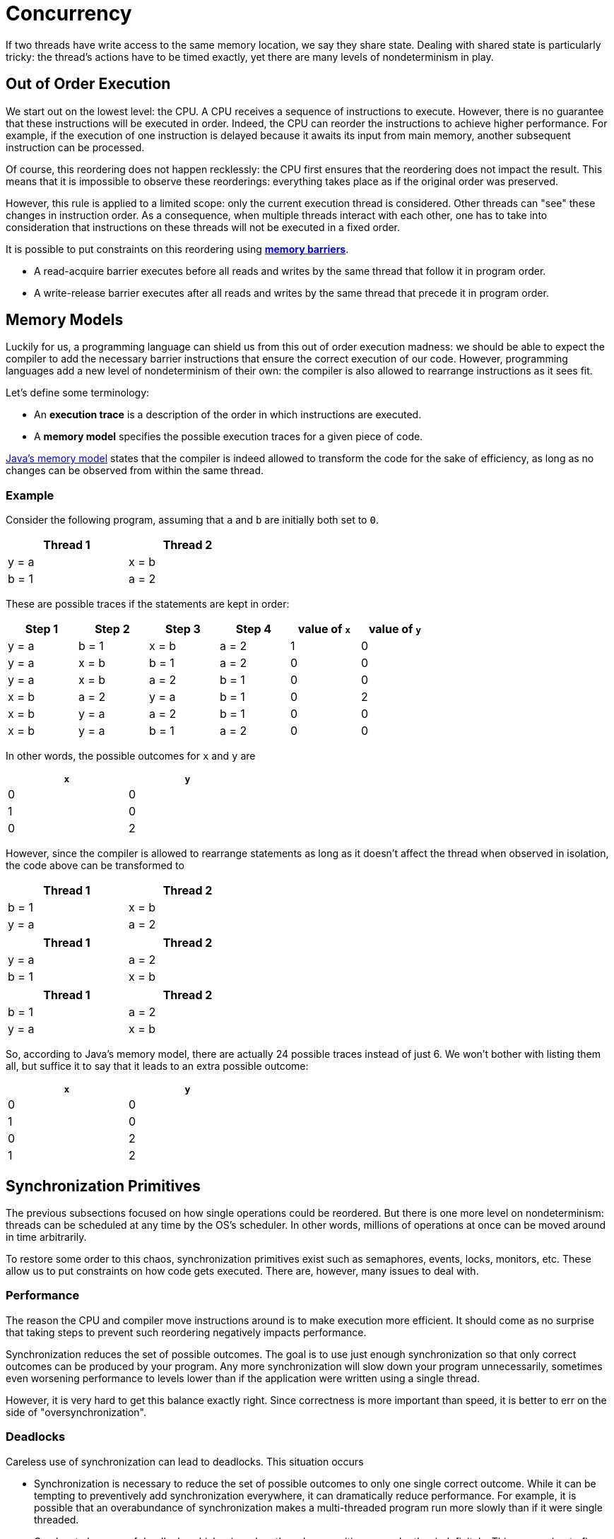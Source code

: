 = Concurrency

If two threads have write access to the same memory location, we say they share state.
Dealing with shared state is particularly tricky: the thread's actions have to be timed exactly, yet there are many levels of nondeterminism in play.

== Out of Order Execution

We start out on the lowest level: the CPU.
A CPU receives a sequence of instructions to execute.
However, there is no guarantee that these instructions will be executed in order.
Indeed, the CPU can reorder the instructions to achieve higher performance.
For example, if the execution of one instruction is delayed because it awaits its input from main memory, another subsequent instruction can be processed.

Of course, this reordering does not happen recklessly: the CPU first ensures that the reordering does not impact the result.
This means that it is impossible to observe these reorderings: everything takes place as if the original order was preserved.

However, this rule is applied to a limited scope: only the current execution thread is considered.
Other threads can "see" these changes in instruction order.
As a consequence, when multiple threads interact with each other, one has to take into consideration that instructions on these threads will not be executed in a fixed order.

It is possible to put constraints on this reordering using https://en.wikipedia.org/wiki/Memory_barrier[*memory barriers*].

* A read-acquire barrier executes before all reads and writes by the same thread that follow it in program order.
* A write-release barrier executes after all reads and writes by the same thread that precede it in program order.

== Memory Models

Luckily for us, a programming language can shield us from this out of order execution madness: we should be able to expect the compiler to add the necessary barrier instructions that ensure the correct execution of our code.
However, programming languages add a new level of nondeterminism of their own: the compiler is also allowed to rearrange instructions as it sees fit.

Let's define some terminology:

* An *execution trace* is a description of the order in which instructions are executed.
* A *memory model* specifies the possible execution traces for a given piece of code.

https://docs.oracle.com/javase/specs/jls/se8/html/jls-17.html#jls-17.4[Java's memory model] states that the compiler is indeed allowed to transform the code for the sake of efficiency, as long as no changes can be observed from within the same thread.

=== Example

Consider the following program, assuming that `a` and `b` are initially both set to `0`.

[.center,options="header",cols="^,^",width="40%"]
|===
| Thread 1 | Thread 2
| y = a | x = b
| b = 1 | a = 2
|===

These are possible traces if the statements are kept in order:

[.center,options="header",cols="^,^,^,^,^,^",width="70%"]
|===
| Step 1 | Step 2 | Step 3 | Step 4 | value of `x` | value of `y`
| y = a | b = 1 | x = b | a = 2 | 1 | 0
| y = a | x = b | b = 1 | a = 2 | 0 | 0
| y = a | x = b | a = 2 | b = 1 | 0 | 0
| x = b | a = 2 | y = a | b = 1 | 0 | 2
| x = b | y = a | a = 2 | b = 1 | 0 | 0
| x = b | y = a | b = 1 | a = 2 | 0 | 0
|===

In other words, the possible outcomes for `x` and `y` are

[.center,options="header",cols="^,^",width="40%"]
|===
| `x` | `y`
| 0 | 0
| 1 | 0
| 0 | 2
|===

However, since the compiler is allowed to rearrange statements as long as it doesn't affect the thread when observed in isolation, the code above can be transformed to

[.center,options="header",cols="^,^",width="40%"]
|===
| Thread 1 | Thread 2
| b = 1 | x = b
| y = a | a = 2
|===

[.center,options="header",cols="^,^",width="40%"]
|===
| Thread 1 | Thread 2
| y = a | a = 2
| b = 1 | x = b
|===

[.center,options="header",cols="^,^",width="40%"]
|===
| Thread 1 | Thread 2
| b = 1 | a = 2
| y = a | x = b
|===

So, according to Java's memory model, there are actually 24 possible traces instead of just 6.
We won't bother with listing them all, but suffice it to say that it leads to an extra possible outcome:

[.center,options="header",cols="^,^",width="40%"]
|===
| `x` | `y`
| 0 | 0
| 1 | 0
| 0 | 2
| [red]#1# | [red]#2#
|===

== Synchronization Primitives

The previous subsections focused on how single operations could be reordered.
But there is one more level on nondeterminism: threads can be scheduled at any time by the OS's scheduler.
In other words, millions of operations at once can be moved around in time arbitrarily.

To restore some order to this chaos, synchronization primitives exist such as semaphores, events, locks, monitors, etc.
These allow us to put constraints on how code gets executed.
There are, however, many issues to deal with.

=== Performance

The reason the CPU and compiler move instructions around is to make execution more efficient.
It should come as no surprise that taking steps to prevent such reordering negatively impacts performance.

Synchronization reduces the set of possible outcomes.
The goal is to use just enough synchronization so that only correct outcomes can be produced by your program.
Any more synchronization will slow down your program unnecessarily, sometimes even worsening performance to levels lower than if the application were written using a single thread.

However, it is very hard to get this balance exactly right.
Since correctness is more important than speed, it is better to err on the side of "oversynchronization".

=== Deadlocks

Careless use of synchronization can lead to deadlocks.
This situation occurs


* Synchronization is necessary to reduce the set of possible outcomes to only one single correct outcome.
  While it can be tempting to preventively add synchronization everywhere, it can dramatically reduce performance.
  For example, it is possible that an overabundance of synchronization makes a multi-threaded program run more slowly than if it were single threaded.
* One has to be wary of deadlocks which arise when threads are waiting on each other indefinitely.
  This causes (part of) your program to get stuck forever.
* The synchronization primitives are not easy to work with
